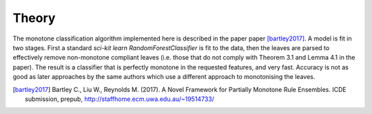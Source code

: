 
Theory
========================

The monotone classification algorithm implemented here is described in the paper paper [bartley2017]_. A model is fit in two stages. First a standard `sci-kit learn` `RandomForestClassifier` is fit to the data, then the leaves are parsed to effectively remove non-monotone compliant leaves (i.e. those that do not comply with Theorem 3.1 and Lemma 4.1 in the paper). The result is a classifier that is perfectly monotone in the requested features, and very fast. Accuracy is not as good as later approaches by the same authors which use a different approach to monotonising the leaves.

.. DELETE_THIS_TO_USEmath::
    F(\textbf{x})=sign(a_0 + \sum_{m=1}^{M}a_m f_m(\textbf{x}))




.. [bartley2017] Bartley C., Liu W., Reynolds M. (2017). A Novel Framework for Partially Monotone Rule Ensembles. ICDE submission, prepub, http://staffhome.ecm.uwa.edu.au/~19514733/

